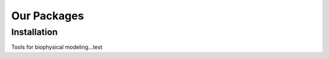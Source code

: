 .. _packages:

Our Packages
=====

.. _installation:

Installation
------------

Tools for biophysical modeling...test
